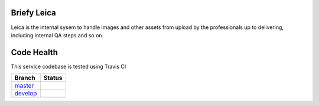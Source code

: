 Briefy Leica
================================

Leica is the internal sysem to handle images and other assets
from upload by the professionals up to delivering, including internal
QA steps and so on.



Code Health
============
This service codebase is tested using Travis CI

============ ======================================================================================================================== 
Branch       Status
============ ========================================================================================================================
`master`_     .. image:: https://travis-ci.com/BriefyHQ/briefy.leica.svg?token=APuRM8itTuPw15pKpJWp&branch=master
                 :target: https://travis-ci.com/BriefyHQ/briefy.leica

`develop`_    .. image:: https://travis-ci.com/BriefyHQ/briefy.leica.svg?token=APuRM8itTuPw15pKpJWp&branch=develop
                 :target: https://travis-ci.com/BriefyHQ/briefy.leica
============ ========================================================================================================================



.. _`master`: https://github.com/BriefyHQ/briefy.leica/tree/master
.. _`develop`: https://github.com/BriefyHQ/briefy.leica/tree/develop
